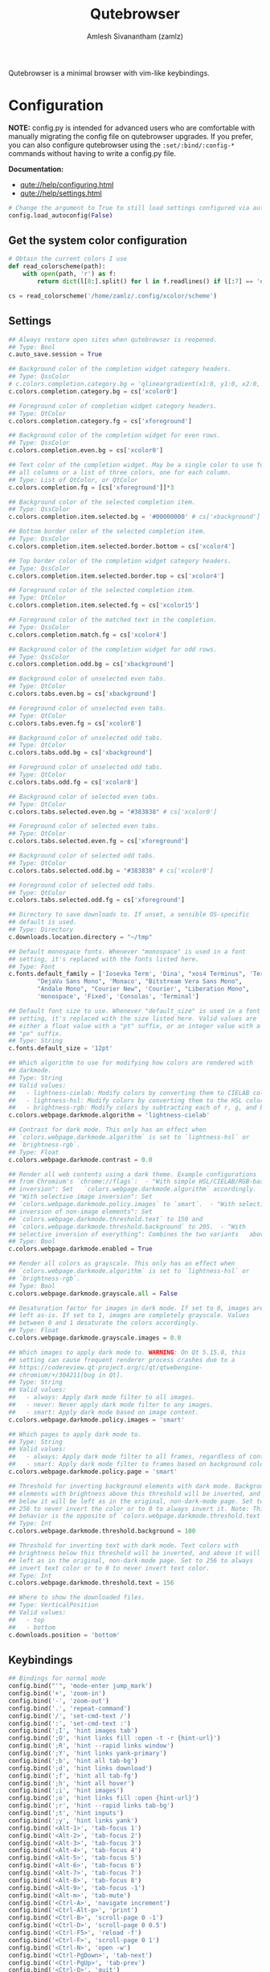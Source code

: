 #+TITLE: Qutebrowser
#+AUTHOR: Amlesh Sivanantham (zamlz)
#+ROAM_ALIAS:
#+ROAM_TAGS: CONFIG SOFTWARE
#+ROAM_KEY: https://qutebrowser.org/
#+CREATED: [2021-03-29 Mon 20:08]
#+LAST_MODIFIED: [2021-03-29 Mon 20:21:24]

#+DOWNLOADED: screenshot @ 2021-03-29 20:10:43
[[file:data/2021-03-29_20-10-43_screenshot.png]]

Qutebrowser is a minimal browser with vim-like keybindings.

* Configuration
:PROPERTIES:
:header-args:python: :tangle ~/.config/qutebrowser/config.py :mkdirp yes
:END:

*NOTE:* config.py is intended for advanced users who are comfortable with manually migrating the config file on qutebrowser upgrades. If you prefer, you can also configure qutebrowser using the =:set/:bind/:config-*= commands without having to write a config.py file.

*Documentation:*
- [[qute://help/configuring.html][qute://help/configuring.html]]
- [[qute://help/settings.html][qute://help/settings.html]]

#+begin_src python
# Change the argument to True to still load settings configured via autoconfig.yml
config.load_autoconfig(False)
#+end_src

** Get the system color configuration

#+begin_src python
# Obtain the current colors I use
def read_colorscheme(path):
    with open(path, 'r') as f:
        return dict(l[8:].split() for l in f.readlines() if l[:7] == '#define')

cs = read_colorscheme('/home/zamlz/.config/xcolor/scheme')
#+end_src

** Settings

#+begin_src python
## Always restore open sites when qutebrowser is reopened.
## Type: Bool
c.auto_save.session = True

## Background color of the completion widget category headers.
## Type: QssColor
# c.colors.completion.category.bg = 'qlineargradient(x1:0, y1:0, x2:0, y2:1, stop:0 #888888, stop:1 #505050)'
c.colors.completion.category.bg = cs['xcolor0']

## Foreground color of completion widget category headers.
## Type: QtColor
c.colors.completion.category.fg = cs['xforeground']

## Background color of the completion widget for even rows.
## Type: QssColor
c.colors.completion.even.bg = cs['xcolor0']

## Text color of the completion widget. May be a single color to use for
## all columns or a list of three colors, one for each column.
## Type: List of QtColor, or QtColor
c.colors.completion.fg = [cs['xforeground']]*3

## Background color of the selected completion item.
## Type: QssColor
c.colors.completion.item.selected.bg = '#00000000' # cs['xbackground']

## Bottom border color of the selected completion item.
## Type: QssColor
c.colors.completion.item.selected.border.bottom = cs['xcolor4']

## Top border color of the completion widget category headers.
## Type: QssColor
c.colors.completion.item.selected.border.top = cs['xcolor4']

## Foreground color of the selected completion item.
## Type: QtColor
c.colors.completion.item.selected.fg = cs['xcolor15']

## Foreground color of the matched text in the completion.
## Type: QssColor
c.colors.completion.match.fg = cs['xcolor4']

## Background color of the completion widget for odd rows.
## Type: QssColor
c.colors.completion.odd.bg = cs['xbackground']

## Background color of unselected even tabs.
## Type: QtColor
c.colors.tabs.even.bg = cs['xbackground']

## Foreground color of unselected even tabs.
## Type: QtColor
c.colors.tabs.even.fg = cs['xcolor8']

## Background color of unselected odd tabs.
## Type: QtColor
c.colors.tabs.odd.bg = cs['xbackground']

## Foreground color of unselected odd tabs.
## Type: QtColor
c.colors.tabs.odd.fg = cs['xcolor8']

## Background color of selected even tabs.
## Type: QtColor
c.colors.tabs.selected.even.bg = "#383838" # cs['xcolor0']

## Foreground color of selected even tabs.
## Type: QtColor
c.colors.tabs.selected.even.fg = cs['xforeground']

## Background color of selected odd tabs.
## Type: QtColor
c.colors.tabs.selected.odd.bg = "#383838" # cs['xcolor0']

## Foreground color of selected odd tabs.
## Type: QtColor
c.colors.tabs.selected.odd.fg = cs['xforeground']

## Directory to save downloads to. If unset, a sensible OS-specific
## default is used.
## Type: Directory
c.downloads.location.directory = "~/tmp"

## Default monospace fonts. Whenever "monospace" is used in a font
## setting, it's replaced with the fonts listed here.
## Type: Font
c.fonts.default_family = ['Iosevka Term', 'Dina', "xos4 Terminus", 'Terminus, Monospace',
        "DejaVu Sans Mono", 'Monaco', "Bitstream Vera Sans Mono",
        "Andale Mono", "Courier New", 'Courier', "Liberation Mono",
        'monospace', 'Fixed', 'Consolas', 'Terminal']

## Default font size to use. Whenever "default_size" is used in a font
## setting, it's replaced with the size listed here. Valid values are
## either a float value with a "pt" suffix, or an integer value with a
## "px" suffix.
## Type: String
c.fonts.default_size = '12pt'

## Which algorithm to use for modifying how colors are rendered with
## darkmode.
## Type: String
## Valid values:
##   - lightness-cielab: Modify colors by converting them to CIELAB color space and inverting the L value.
##   - lightness-hsl: Modify colors by converting them to the HSL color space and inverting the lightness (i.e. the "L" in HSL).
##   - brightness-rgb: Modify colors by subtracting each of r, g, and b from their maximum value.
c.colors.webpage.darkmode.algorithm = 'lightness-cielab'

## Contrast for dark mode. This only has an effect when
## `colors.webpage.darkmode.algorithm` is set to `lightness-hsl` or
## `brightness-rgb`.
## Type: Float
c.colors.webpage.darkmode.contrast = 0.0

## Render all web contents using a dark theme. Example configurations
## from Chromium's `chrome://flags`:  - "With simple HSL/CIELAB/RGB-based
## inversion": Set   `colors.webpage.darkmode.algorithm` accordingly.  -
## "With selective image inversion": Set
## `colors.webpage.darkmode.policy.images` to `smart`.  - "With selective
## inversion of non-image elements": Set
## `colors.webpage.darkmode.threshold.text` to 150 and
## `colors.webpage.darkmode.threshold.background` to 205.  - "With
## selective inversion of everything": Combines the two variants   above.
## Type: Bool
c.colors.webpage.darkmode.enabled = True

## Render all colors as grayscale. This only has an effect when
## `colors.webpage.darkmode.algorithm` is set to `lightness-hsl` or
## `brightness-rgb`.
## Type: Bool
c.colors.webpage.darkmode.grayscale.all = False

## Desaturation factor for images in dark mode. If set to 0, images are
## left as-is. If set to 1, images are completely grayscale. Values
## between 0 and 1 desaturate the colors accordingly.
## Type: Float
c.colors.webpage.darkmode.grayscale.images = 0.0

## Which images to apply dark mode to. WARNING: On Qt 5.15.0, this
## setting can cause frequent renderer process crashes due to a
## https://codereview.qt-project.org/c/qt/qtwebengine-
## chromium/+/304211[bug in Qt].
## Type: String
## Valid values:
##   - always: Apply dark mode filter to all images.
##   - never: Never apply dark mode filter to any images.
##   - smart: Apply dark mode based on image content.
c.colors.webpage.darkmode.policy.images = 'smart'

## Which pages to apply dark mode to.
## Type: String
## Valid values:
##   - always: Apply dark mode filter to all frames, regardless of content.
##   - smart: Apply dark mode filter to frames based on background color.
c.colors.webpage.darkmode.policy.page = 'smart'

## Threshold for inverting background elements with dark mode. Background
## elements with brightness above this threshold will be inverted, and
## below it will be left as in the original, non-dark-mode page. Set to
## 256 to never invert the color or to 0 to always invert it. Note: This
## behavior is the opposite of `colors.webpage.darkmode.threshold.text`!
## Type: Int
c.colors.webpage.darkmode.threshold.background = 100

## Threshold for inverting text with dark mode. Text colors with
## brightness below this threshold will be inverted, and above it will be
## left as in the original, non-dark-mode page. Set to 256 to always
## invert text color or to 0 to never invert text color.
## Type: Int
c.colors.webpage.darkmode.threshold.text = 156

## Where to show the downloaded files.
## Type: VerticalPosition
## Valid values:
##   - top
##   - bottom
c.downloads.position = 'bottom'
#+end_src

** Keybindings

#+begin_src python
## Bindings for normal mode
config.bind("'", 'mode-enter jump_mark')
config.bind('+', 'zoom-in')
config.bind('-', 'zoom-out')
config.bind('.', 'repeat-command')
config.bind('/', 'set-cmd-text /')
config.bind(':', 'set-cmd-text :')
config.bind(';I', 'hint images tab')
config.bind(';O', 'hint links fill :open -t -r {hint-url}')
config.bind(';R', 'hint --rapid links window')
config.bind(';Y', 'hint links yank-primary')
config.bind(';b', 'hint all tab-bg')
config.bind(';d', 'hint links download')
config.bind(';f', 'hint all tab-fg')
config.bind(';h', 'hint all hover')
config.bind(';i', 'hint images')
config.bind(';o', 'hint links fill :open {hint-url}')
config.bind(';r', 'hint --rapid links tab-bg')
config.bind(';t', 'hint inputs')
config.bind(';y', 'hint links yank')
config.bind('<Alt-1>', 'tab-focus 1')
config.bind('<Alt-2>', 'tab-focus 2')
config.bind('<Alt-3>', 'tab-focus 3')
config.bind('<Alt-4>', 'tab-focus 4')
config.bind('<Alt-5>', 'tab-focus 5')
config.bind('<Alt-6>', 'tab-focus 6')
config.bind('<Alt-7>', 'tab-focus 7')
config.bind('<Alt-8>', 'tab-focus 8')
config.bind('<Alt-9>', 'tab-focus -1')
config.bind('<Alt-m>', 'tab-mute')
config.bind('<Ctrl-A>', 'navigate increment')
config.bind('<Ctrl-Alt-p>', 'print')
config.bind('<Ctrl-B>', 'scroll-page 0 -1')
config.bind('<Ctrl-D>', 'scroll-page 0 0.5')
config.bind('<Ctrl-F5>', 'reload -f')
config.bind('<Ctrl-F>', 'scroll-page 0 1')
config.bind('<Ctrl-N>', 'open -w')
config.bind('<Ctrl-PgDown>', 'tab-next')
config.bind('<Ctrl-PgUp>', 'tab-prev')
config.bind('<Ctrl-Q>', 'quit')
config.bind('<Ctrl-Return>', 'follow-selected -t')
config.bind('<Ctrl-Shift-N>', 'open -p')
config.bind('<Ctrl-Shift-T>', 'undo')
config.bind('<Ctrl-Shift-Tab>', 'nop')
config.bind('<Ctrl-Shift-W>', 'close')
config.bind('<Ctrl-T>', 'open -t')
config.bind('<Ctrl-Tab>', 'tab-focus last')
config.bind('<Ctrl-U>', 'scroll-page 0 -0.5')
config.bind('<Ctrl-V>', 'mode-enter passthrough')
config.bind('<Ctrl-W>', 'tab-close')
config.bind('<Ctrl-X>', 'navigate decrement')
config.bind('<Ctrl-^>', 'tab-focus last')
config.bind('<Ctrl-h>', 'home')
config.bind('<Ctrl-p>', 'tab-pin')
config.bind('<Ctrl-s>', 'stop')
config.bind('<Escape>', 'clear-keychain ;; search ;; fullscreen --leave')
config.bind('<F11>', 'fullscreen')
config.bind('<F5>', 'reload')
config.bind('<Return>', 'follow-selected')
config.bind('<back>', 'back')
config.bind('<forward>', 'forward')
config.bind('=', 'zoom')
config.bind('?', 'set-cmd-text ?')
config.bind('@', 'run-macro')
config.bind('B', 'set-cmd-text -s :quickmark-load -t')
config.bind('D', 'tab-close -o')
config.bind('F', 'hint all tab')
config.bind('G', 'scroll-to-perc')
config.bind('H', 'back')
config.bind('J', 'tab-next')
config.bind('K', 'tab-prev')
config.bind('L', 'forward')
config.bind('M', 'bookmark-add')
config.bind('N', 'search-prev')
config.bind('O', 'set-cmd-text -s :open -t')
config.bind('PP', 'open -t -- {primary}')
config.bind('Pp', 'open -t -- {clipboard}')
config.bind('R', 'reload -f')
config.bind('Sb', 'open qute://bookmarks#bookmarks')
config.bind('Sh', 'open qute://history')
config.bind('Sq', 'open qute://bookmarks')
config.bind('Ss', 'open qute://settings')
config.bind('T', 'tab-focus')
config.bind('V', 'mode-enter caret ;; toggle-selection --line')
config.bind('ZQ', 'quit')
config.bind('ZZ', 'quit --save')
config.bind('[[', 'navigate prev')
config.bind(']]', 'navigate next')
config.bind('`', 'mode-enter set_mark')
config.bind('ad', 'download-cancel')
config.bind('b', 'set-cmd-text -s :quickmark-load')
config.bind('cd', 'download-clear')
config.bind('co', 'tab-only')
config.bind('d', 'tab-close')
config.bind('f', 'hint')
config.bind('g$', 'tab-focus -1')
config.bind('g0', 'tab-focus 1')
config.bind('gB', 'set-cmd-text -s :bookmark-load -t')
config.bind('gC', 'tab-clone')
config.bind('gD', 'tab-give')
config.bind('gO', 'set-cmd-text :open -t -r {url:pretty}')
config.bind('gU', 'navigate up -t')
config.bind('g^', 'tab-focus 1')
config.bind('ga', 'open -t')
config.bind('gb', 'set-cmd-text -s :bookmark-load')
config.bind('gd', 'download')
config.bind('gf', 'view-source')
config.bind('gg', 'scroll-to-perc 0')
config.bind('gi', 'hint inputs --first')
config.bind('gl', 'tab-move -')
config.bind('gm', 'tab-move')
config.bind('go', 'set-cmd-text :open {url:pretty}')
config.bind('gr', 'tab-move +')
config.bind('gt', 'set-cmd-text -s :buffer')
config.bind('gu', 'navigate up')
config.bind('h', 'scroll left')
config.bind('i', 'mode-enter insert')
config.bind('j', 'scroll down')
config.bind('k', 'scroll up')
config.bind('l', 'scroll right')
config.bind('m', 'quickmark-save')
config.bind('n', 'search-next')
config.bind('o', 'set-cmd-text -s :open')
config.bind('pP', 'open -- {primary}')
config.bind('pp', 'open -- {clipboard}')
config.bind('q', 'record-macro')
config.bind('r', 'reload')
config.bind('sf', 'save')
config.bind('sk', 'set-cmd-text -s :bind')
config.bind('sl', 'set-cmd-text -s :set -t')
config.bind('ss', 'set-cmd-text -s :set')
config.bind('tCH', 'config-cycle -p -u *://*.{url:host}/* content.cookies.accept all no-3rdparty never ;; reload')
config.bind('tCh', 'config-cycle -p -u *://{url:host}/* content.cookies.accept all no-3rdparty never ;; reload')
config.bind('tCu', 'config-cycle -p -u {url} content.cookies.accept all no-3rdparty never ;; reload')
config.bind('tIH', 'config-cycle -p -u *://*.{url:host}/* content.images ;; reload')
config.bind('tIh', 'config-cycle -p -u *://{url:host}/* content.images ;; reload')
config.bind('tIu', 'config-cycle -p -u {url} content.images ;; reload')
config.bind('tPH', 'config-cycle -p -u *://*.{url:host}/* content.plugins ;; reload')
config.bind('tPh', 'config-cycle -p -u *://{url:host}/* content.plugins ;; reload')
config.bind('tPu', 'config-cycle -p -u {url} content.plugins ;; reload')
config.bind('tSH', 'config-cycle -p -u *://*.{url:host}/* content.javascript.enabled ;; reload')
config.bind('tSh', 'config-cycle -p -u *://{url:host}/* content.javascript.enabled ;; reload')
config.bind('tSu', 'config-cycle -p -u {url} content.javascript.enabled ;; reload')
config.bind('tcH', 'config-cycle -p -t -u *://*.{url:host}/* content.cookies.accept all no-3rdparty never ;; reload')
config.bind('tch', 'config-cycle -p -t -u *://{url:host}/* content.cookies.accept all no-3rdparty never ;; reload')
config.bind('tcu', 'config-cycle -p -t -u {url} content.cookies.accept all no-3rdparty never ;; reload')
config.bind('th', 'back -t')
config.bind('tiH', 'config-cycle -p -t -u *://*.{url:host}/* content.images ;; reload')
config.bind('tih', 'config-cycle -p -t -u *://{url:host}/* content.images ;; reload')
config.bind('tiu', 'config-cycle -p -t -u {url} content.images ;; reload')
config.bind('tl', 'forward -t')
config.bind('tpH', 'config-cycle -p -t -u *://*.{url:host}/* content.plugins ;; reload')
config.bind('tph', 'config-cycle -p -t -u *://{url:host}/* content.plugins ;; reload')
config.bind('tpu', 'config-cycle -p -t -u {url} content.plugins ;; reload')
config.bind('tsH', 'config-cycle -p -t -u *://*.{url:host}/* content.javascript.enabled ;; reload')
config.bind('tsh', 'config-cycle -p -t -u *://{url:host}/* content.javascript.enabled ;; reload')
config.bind('tsu', 'config-cycle -p -t -u {url} content.javascript.enabled ;; reload')
config.bind('u', 'undo')
config.bind('v', 'mode-enter caret')
config.bind('wB', 'set-cmd-text -s :bookmark-load -w')
config.bind('wIh', 'devtools left')
config.bind('wIj', 'devtools bottom')
config.bind('wIk', 'devtools top')
config.bind('wIl', 'devtools right')
config.bind('wIw', 'devtools window')
config.bind('wO', 'set-cmd-text :open -w {url:pretty}')
config.bind('wP', 'open -w -- {primary}')
config.bind('wb', 'set-cmd-text -s :quickmark-load -w')
config.bind('wf', 'hint all window')
config.bind('wh', 'back -w')
config.bind('wi', 'devtools')
config.bind('wl', 'forward -w')
config.bind('wo', 'set-cmd-text -s :open -w')
config.bind('wp', 'open -w -- {clipboard}')
config.bind('xO', 'set-cmd-text :open -b -r {url:pretty}')
config.bind('xo', 'set-cmd-text -s :open -b')
config.bind('yD', 'yank domain -s')
config.bind('yM', 'yank inline [{title}]({url}) -s')
config.bind('yP', 'yank pretty-url -s')
config.bind('yT', 'yank title -s')
config.bind('yY', 'yank -s')
config.bind('yd', 'yank domain')
config.bind('ym', 'yank inline [{title}]({url})')
config.bind('yp', 'yank pretty-url')
config.bind('yt', 'yank title')
config.bind('yy', 'yank')
config.bind('{{', 'navigate prev -t')
config.bind('}}', 'navigate next -t')

## Bindings for caret mode
config.bind('$', 'move-to-end-of-line', mode='caret')
config.bind('0', 'move-to-start-of-line', mode='caret')
config.bind('<Ctrl-Space>', 'drop-selection', mode='caret')
config.bind('<Escape>', 'mode-leave', mode='caret')
config.bind('<Return>', 'yank selection', mode='caret')
config.bind('<Space>', 'toggle-selection', mode='caret')
config.bind('G', 'move-to-end-of-document', mode='caret')
config.bind('H', 'scroll left', mode='caret')
config.bind('J', 'scroll down', mode='caret')
config.bind('K', 'scroll up', mode='caret')
config.bind('L', 'scroll right', mode='caret')
config.bind('V', 'toggle-selection --line', mode='caret')
config.bind('Y', 'yank selection -s', mode='caret')
config.bind('[', 'move-to-start-of-prev-block', mode='caret')
config.bind(']', 'move-to-start-of-next-block', mode='caret')
config.bind('b', 'move-to-prev-word', mode='caret')
config.bind('c', 'mode-enter normal', mode='caret')
config.bind('e', 'move-to-end-of-word', mode='caret')
config.bind('gg', 'move-to-start-of-document', mode='caret')
config.bind('h', 'move-to-prev-char', mode='caret')
config.bind('j', 'move-to-next-line', mode='caret')
config.bind('k', 'move-to-prev-line', mode='caret')
config.bind('l', 'move-to-next-char', mode='caret')
config.bind('o', 'reverse-selection', mode='caret')
config.bind('v', 'toggle-selection', mode='caret')
config.bind('w', 'move-to-next-word', mode='caret')
config.bind('y', 'yank selection', mode='caret')
config.bind('{', 'move-to-end-of-prev-block', mode='caret')
config.bind('}', 'move-to-end-of-next-block', mode='caret')

## Bindings for command mode
config.bind('<Alt-B>', 'rl-backward-word', mode='command')
config.bind('<Alt-Backspace>', 'rl-backward-kill-word', mode='command')
config.bind('<Alt-D>', 'rl-kill-word', mode='command')
config.bind('<Alt-F>', 'rl-forward-word', mode='command')
config.bind('<Ctrl-?>', 'rl-delete-char', mode='command')
config.bind('<Ctrl-A>', 'rl-beginning-of-line', mode='command')
config.bind('<Ctrl-B>', 'rl-backward-char', mode='command')
config.bind('<Ctrl-C>', 'completion-item-yank', mode='command')
config.bind('<Ctrl-D>', 'completion-item-del', mode='command')
config.bind('<Ctrl-E>', 'rl-end-of-line', mode='command')
config.bind('<Ctrl-F>', 'rl-forward-char', mode='command')
config.bind('<Ctrl-H>', 'rl-backward-delete-char', mode='command')
config.bind('<Ctrl-K>', 'rl-kill-line', mode='command')
config.bind('<Ctrl-N>', 'command-history-next', mode='command')
config.bind('<Ctrl-P>', 'command-history-prev', mode='command')
config.bind('<Ctrl-Return>', 'command-accept --rapid', mode='command')
config.bind('<Ctrl-Shift-C>', 'completion-item-yank --sel', mode='command')
config.bind('<Ctrl-Shift-Tab>', 'completion-item-focus prev-category', mode='command')
config.bind('<Ctrl-Tab>', 'completion-item-focus next-category', mode='command')
config.bind('<Ctrl-U>', 'rl-unix-line-discard', mode='command')
config.bind('<Ctrl-W>', 'rl-unix-word-rubout', mode='command')
config.bind('<Ctrl-Y>', 'rl-yank', mode='command')
config.bind('<Down>', 'completion-item-focus --history next', mode='command')
config.bind('<Escape>', 'mode-leave', mode='command')
config.bind('<Return>', 'command-accept', mode='command')
config.bind('<Shift-Delete>', 'completion-item-del', mode='command')
config.bind('<Shift-Tab>', 'completion-item-focus prev', mode='command')
config.bind('<Tab>', 'completion-item-focus next', mode='command')
config.bind('<Up>', 'completion-item-focus --history prev', mode='command')

## Bindings for hint mode
config.bind('<Ctrl-B>', 'hint all tab-bg', mode='hint')
config.bind('<Ctrl-F>', 'hint links', mode='hint')
config.bind('<Ctrl-R>', 'hint --rapid links tab-bg', mode='hint')
config.bind('<Escape>', 'mode-leave', mode='hint')
config.bind('<Return>', 'follow-hint', mode='hint')

## Bindings for insert mode
config.bind('<Ctrl-E>', 'open-editor', mode='insert')
config.bind('<Escape>', 'mode-leave', mode='insert')
config.bind('<Shift-Ins>', 'insert-text -- {primary}', mode='insert')

## Bindings for passthrough mode
config.bind('<Shift-Escape>', 'mode-leave', mode='passthrough')

## Bindings for prompt mode
config.bind('<Alt-B>', 'rl-backward-word', mode='prompt')
config.bind('<Alt-Backspace>', 'rl-backward-kill-word', mode='prompt')
config.bind('<Alt-D>', 'rl-kill-word', mode='prompt')
config.bind('<Alt-F>', 'rl-forward-word', mode='prompt')
config.bind('<Alt-Shift-Y>', 'prompt-yank --sel', mode='prompt')
config.bind('<Alt-Y>', 'prompt-yank', mode='prompt')
config.bind('<Ctrl-?>', 'rl-delete-char', mode='prompt')
config.bind('<Ctrl-A>', 'rl-beginning-of-line', mode='prompt')
config.bind('<Ctrl-B>', 'rl-backward-char', mode='prompt')
config.bind('<Ctrl-E>', 'rl-end-of-line', mode='prompt')
config.bind('<Ctrl-F>', 'rl-forward-char', mode='prompt')
config.bind('<Ctrl-H>', 'rl-backward-delete-char', mode='prompt')
config.bind('<Ctrl-K>', 'rl-kill-line', mode='prompt')
config.bind('<Ctrl-P>', 'prompt-open-download --pdfjs', mode='prompt')
config.bind('<Ctrl-U>', 'rl-unix-line-discard', mode='prompt')
config.bind('<Ctrl-W>', 'rl-unix-word-rubout', mode='prompt')
config.bind('<Ctrl-X>', 'prompt-open-download', mode='prompt')
config.bind('<Ctrl-Y>', 'rl-yank', mode='prompt')
config.bind('<Down>', 'prompt-item-focus next', mode='prompt')
config.bind('<Escape>', 'mode-leave', mode='prompt')
config.bind('<Return>', 'prompt-accept', mode='prompt')
config.bind('<Shift-Tab>', 'prompt-item-focus prev', mode='prompt')
config.bind('<Tab>', 'prompt-item-focus next', mode='prompt')
config.bind('<Up>', 'prompt-item-focus prev', mode='prompt')

## Bindings for register mode
config.bind('<Escape>', 'mode-leave', mode='register')

## Bindings for yesno mode
config.bind('<Alt-Shift-Y>', 'prompt-yank --sel', mode='yesno')
config.bind('<Alt-Y>', 'prompt-yank', mode='yesno')
config.bind('<Escape>', 'mode-leave', mode='yesno')
config.bind('<Return>', 'prompt-accept', mode='yesno')
config.bind('N', 'prompt-accept --save no', mode='yesno')
config.bind('Y', 'prompt-accept --save yes', mode='yesno')
config.bind('n', 'prompt-accept no', mode='yesno')
config.bind('y', 'prompt-accept yes', mode='yesno')

## User defined bindings
config.bind(',m', 'spawn mpv {url}')
#+end_src

